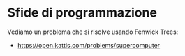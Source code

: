 * Sfide di programmazione
  :PROPERTIES:
  :DATE:     2020-01-21
  :ROOM:     Auletta atrio CV1
  :END:

Vediamo un problema che si risolve usando Fenwick Trees:
- https://open.kattis.com/problems/supercomputer
